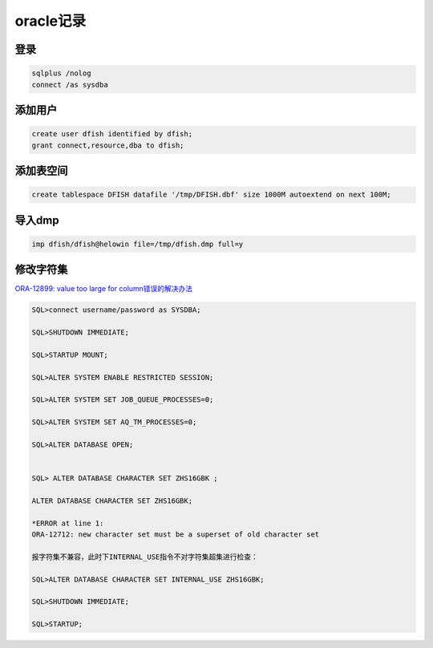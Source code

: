 oracle记录
==========

登录
----

.. code-block:: bash

    sqlplus /nolog
    connect /as sysdba

添加用户
--------

.. code-block:: bash
    
    create user dfish identified by dfish;
    grant connect,resource,dba to dfish;

添加表空间
----------

.. code-block:: bash

    create tablespace DFISH datafile '/tmp/DFISH.dbf' size 1000M autoextend on next 100M;

导入dmp
-------

.. code-block:: bash

    imp dfish/dfish@helowin file=/tmp/dfish.dmp full=y

修改字符集
----------

`ORA-12899: value too large for column错误的解决办法 <https://www.cloudcared.cn/1771.html>`_

.. code-block:: bash

    SQL>connect username/password as SYSDBA;

    SQL>SHUTDOWN IMMEDIATE;

    SQL>STARTUP MOUNT;

    SQL>ALTER SYSTEM ENABLE RESTRICTED SESSION;

    SQL>ALTER SYSTEM SET JOB_QUEUE_PROCESSES=0;

    SQL>ALTER SYSTEM SET AQ_TM_PROCESSES=0;

    SQL>ALTER DATABASE OPEN;


    SQL> ALTER DATABASE CHARACTER SET ZHS16GBK ;

    ALTER DATABASE CHARACTER SET ZHS16GBK;

    *ERROR at line 1:
    ORA-12712: new character set must be a superset of old character set

    报字符集不兼容，此时下INTERNAL_USE指令不对字符集超集进行检查：

    SQL>ALTER DATABASE CHARACTER SET INTERNAL_USE ZHS16GBK;

    SQL>SHUTDOWN IMMEDIATE;

    SQL>STARTUP;